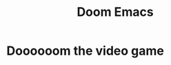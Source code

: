 :PROPERTIES:
:ID:       5b260887-65a1-42b8-9cfb-01fe0896ae98
:END:
#+title: Doom Emacs
#+filetags: :zygoat:
* Doooooom the video game
